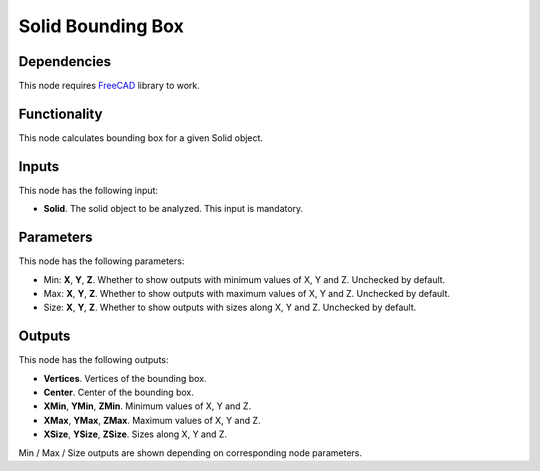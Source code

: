 Solid Bounding Box
==================

Dependencies
------------

This node requires FreeCAD_ library to work.

.. _FreeCAD: ../../solids.rst

Functionality
-------------

This node calculates bounding box for a given Solid object.

Inputs
------

This node has the following input:

* **Solid**. The solid object to be analyzed. This input is mandatory.

Parameters
----------

This node has the following parameters:

* Min: **X**, **Y**, **Z**. Whether to show outputs with minimum values of X, Y and Z. Unchecked by default.
* Max: **X**, **Y**, **Z**. Whether to show outputs with maximum values of X, Y and Z. Unchecked by default.
* Size: **X**, **Y**, **Z**. Whether to show outputs with sizes along X, Y and Z. Unchecked by default.

Outputs
-------

This node has the following outputs:

* **Vertices**. Vertices of the bounding box.
* **Center**. Center of the bounding box.
* **XMin**, **YMin**, **ZMin**. Minimum values of X, Y and Z.
* **XMax**, **YMax**, **ZMax**. Maximum values of X, Y and Z.
* **XSize**, **YSize**, **ZSize**. Sizes along X, Y and Z.

Min / Max / Size outputs are shown depending on corresponding node parameters.

